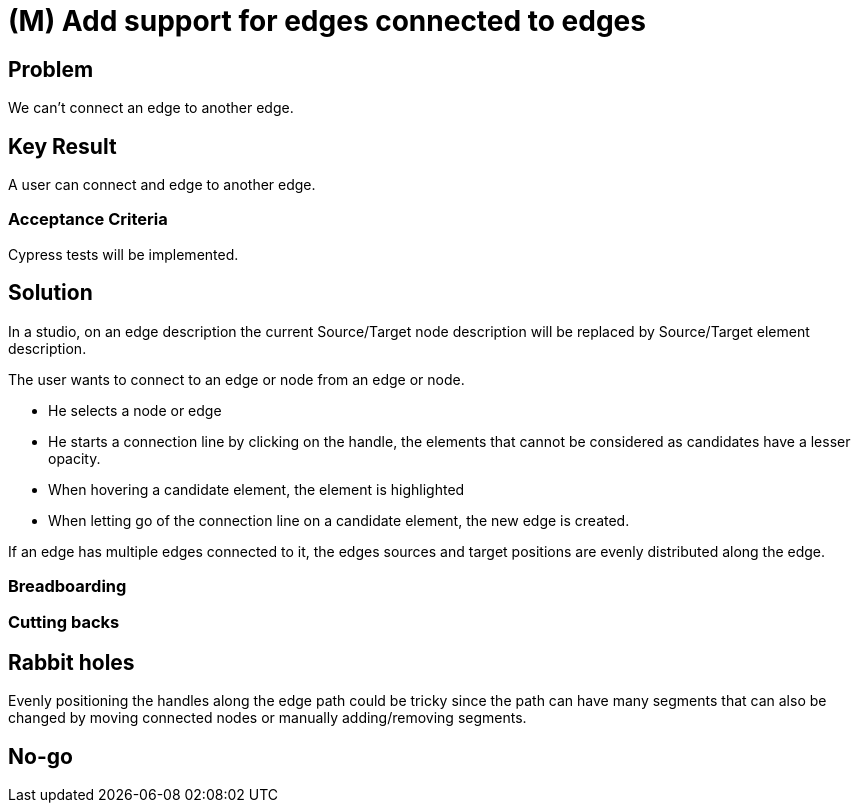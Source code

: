 = (M) Add support for edges connected to edges

== Problem

We can't connect an edge to another edge.


== Key Result

A user can connect and edge to another edge.


=== Acceptance Criteria

Cypress tests will be implemented.


== Solution

In a studio, on an edge description the current Source/Target node description will be replaced by Source/Target element description.

The user wants to connect to an edge or node from an edge or node.

* He selects a node or edge
* He starts a connection line by clicking on the handle, the elements that cannot be considered as candidates have a lesser opacity.
* When hovering a candidate element, the element is highlighted
* When letting go of the connection line on a candidate element, the new edge is created.

If an edge has multiple edges connected to it, the edges sources and target positions are evenly distributed along the edge.


=== Breadboarding


=== Cutting backs


== Rabbit holes

Evenly positioning the handles along the edge path could be tricky since the path can have many segments that can also be changed by moving connected nodes or manually adding/removing segments.


== No-go

